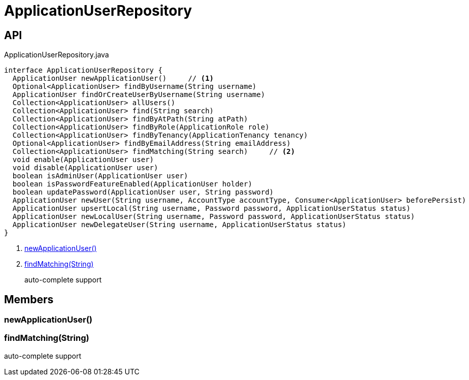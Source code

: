= ApplicationUserRepository
:Notice: Licensed to the Apache Software Foundation (ASF) under one or more contributor license agreements. See the NOTICE file distributed with this work for additional information regarding copyright ownership. The ASF licenses this file to you under the Apache License, Version 2.0 (the "License"); you may not use this file except in compliance with the License. You may obtain a copy of the License at. http://www.apache.org/licenses/LICENSE-2.0 . Unless required by applicable law or agreed to in writing, software distributed under the License is distributed on an "AS IS" BASIS, WITHOUT WARRANTIES OR  CONDITIONS OF ANY KIND, either express or implied. See the License for the specific language governing permissions and limitations under the License.

== API

[source,java]
.ApplicationUserRepository.java
----
interface ApplicationUserRepository {
  ApplicationUser newApplicationUser()     // <.>
  Optional<ApplicationUser> findByUsername(String username)
  ApplicationUser findOrCreateUserByUsername(String username)
  Collection<ApplicationUser> allUsers()
  Collection<ApplicationUser> find(String search)
  Collection<ApplicationUser> findByAtPath(String atPath)
  Collection<ApplicationUser> findByRole(ApplicationRole role)
  Collection<ApplicationUser> findByTenancy(ApplicationTenancy tenancy)
  Optional<ApplicationUser> findByEmailAddress(String emailAddress)
  Collection<ApplicationUser> findMatching(String search)     // <.>
  void enable(ApplicationUser user)
  void disable(ApplicationUser user)
  boolean isAdminUser(ApplicationUser user)
  boolean isPasswordFeatureEnabled(ApplicationUser holder)
  boolean updatePassword(ApplicationUser user, String password)
  ApplicationUser newUser(String username, AccountType accountType, Consumer<ApplicationUser> beforePersist)
  ApplicationUser upsertLocal(String username, Password password, ApplicationUserStatus status)
  ApplicationUser newLocalUser(String username, Password password, ApplicationUserStatus status)
  ApplicationUser newDelegateUser(String username, ApplicationUserStatus status)
}
----

<.> xref:#newApplicationUser_[newApplicationUser()]
<.> xref:#findMatching_String[findMatching(String)]
+
--
auto-complete support
--

== Members

[#newApplicationUser_]
=== newApplicationUser()

[#findMatching_String]
=== findMatching(String)

auto-complete support
